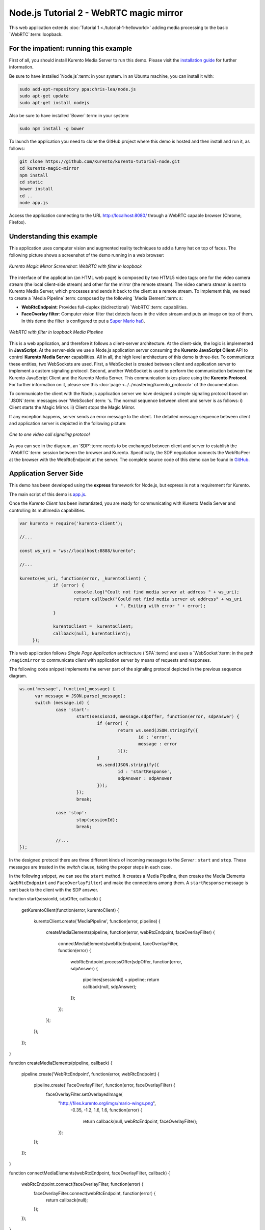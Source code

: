 %%%%%%%%%%%%%%%%%%%%%%%%%%%%%%%%%%%%%
Node.js Tutorial 2 - WebRTC magic mirror
%%%%%%%%%%%%%%%%%%%%%%%%%%%%%%%%%%%%%

This web application extends :doc:`Tutorial 1 <./tutorial-1-helloworld>` adding
media processing to the basic `WebRTC`:term: loopback.

For the impatient: running this example
=======================================

First of all, you should install Kurento Media Server to run this demo. Please
visit the `installation guide <../../Installation_Guide.rst>`_ for further
information.

Be sure to have installed `Node.js`:term: in your system. In an Ubuntu machine,
you can install it with:

.. sourcecode:: sh

   sudo add-apt-repository ppa:chris-lea/node.js
   sudo apt-get update
   sudo apt-get install nodejs

Also be sure to have installed `Bower`:term: in your system:

.. sourcecode:: sh

   sudo npm install -g bower

To launch the application you need to clone the GitHub project where this demo
is hosted and then install and run it, as follows:

.. sourcecode:: shell

    git clone https://github.com/Kurento/kurento-tutorial-node.git
    cd kurento-magic-mirror
    npm install
    cd static
    bower install
    cd ..
    node app.js

Access the application connecting to the URL http://localhost:8080/ through a
WebRTC capable browser (Chrome, Firefox).

Understanding this example
==========================

This application uses computer vision and augmented reality techniques to add a
funny hat on top of faces. The following picture shows a screenshot of the demo
running in a web browser:

.. figure:: ../../images/kurento-java-tutorial-2-magicmirror-screenshot.png 
   :align:   center
   :alt:     Kurento Magic Mirror Screenshot: WebRTC with filter in loopback
   :width: 600px

   *Kurento Magic Mirror Screenshot: WebRTC with filter in loopback*

The interface of the application (an HTML web page) is composed by two HTML5
video tags: one for the video camera stream (the local client-side stream) and
other for the mirror (the remote stream). The video camera stream is sent to
Kurento Media Server, which processes and sends it back to the client as a
remote stream. To implement this, we need to create a `Media Pipeline`:term:
composed by the following `Media Element`:term: s:

- **WebRtcEndpoint**: Provides full-duplex (bidirectional) `WebRTC`:term:
  capabilities.

- **FaceOverlay filter**: Computer vision filter that detects faces in the
  video stream and puts an image on top of them. In this demo the filter is
  configured to put a
  `Super Mario hat <http://files.kurento.org/imgs/mario-wings.png>`_).

.. figure:: ../../images/kurento-java-tutorial-2-magicmirror-pipeline.png
   :align:   center
   :alt:     WebRTC with filter in loopback Media Pipeline
   :width: 400px

   *WebRTC with filter in loopback Media Pipeline*

This is a web application, and therefore it follows a client-server
architecture. At the client-side, the logic is implemented in **JavaScript**.
At the server-side we use a Node.js application server consuming the
**Kurento JavaScript Client** API to control **Kurento Media Server** capabilities.
All in all, the high level architecture of this demo is three-tier. To
communicate these entities, two WebSockets are used. First, a WebSocket is
created between client and application server to implement a custom signaling
protocol. Second, another WebSocket is used to perform the communication
between the Kurento JavaScript Client and the Kurento Media Server. This
communication takes place using the **Kurento Protocol**. For further
information on it, please see this
:doc:`page <../../mastering/kurento_protocol>` of the documentation.

To communicate the client with the Node.js application server we have designed a
simple signaling protocol based on `JSON`:term: messages over `WebSocket`:term:
's. The normal sequence between client and server is as follows: i) Client
starts the Magic Mirror. ii) Client stops the Magic Mirror.

If any exception happens, server sends an error message to the client. The
detailed message sequence between client and application server is depicted in
the following picture:

.. figure:: ../../images/kurento-java-tutorial-2-magicmirror-signaling.png
   :align:   center
   :alt:     One to one video call signaling protocol
   :width: 600px

   *One to one video call signaling protocol*

As you can see in the diagram, an `SDP`:term: needs to be exchanged between
client and server to establish the `WebRTC`:term: session between the browser
and Kurento. Specifically, the SDP negotiation connects the WebRtcPeer at the
browser with the WebRtcEndpoint at the server. The complete source code of this
demo can be found in
`GitHub <https://github.com/Kurento/kurento-tutorial-node/tree/master/kurento-magic-mirror>`_.

Application Server Side
=======================

This demo has been developed using the **express** framework for Node.js, but
express is not a requirement for Kurento.

The main script of this demo is
`app.js <https://github.com/Kurento/kurento-tutorial-node/blob/master/kurento-magic-mirror/app.js>`_.

Once the *Kurento Client* has been instantiated, you are ready for communicating
with Kurento Media Server and controlling its multimedia capabilities.

.. sourcecode:: js

   var kurento = require('kurento-client');

   //...

   const ws_uri = "ws://localhost:8888/kurento";

   //...

   kurento(ws_uri, function(error, _kurentoClient) {
                if (error) {
                        console.log("Coult not find media server at address " + ws_uri);
                        return callback("Could not find media server at address" + ws_uri
                                        + ". Exiting with error " + error);
                }

                kurentoClient = _kurentoClient;
                callback(null, kurentoClient);
        });



This web application follows *Single Page Application* architecture
(`SPA`:term:) and uses a `WebSocket`:term: in the path ``/magicmirror``
to communicate client with application server by means of requests and 
responses.


The following code snippet implements the server part of the signaling
protocol depicted in the previous sequence diagram.

.. sourcecode:: js

  ws.on('message', function(_message) {
	var message = JSON.parse(_message);
	switch (message.id) {
		case 'start':
			start(sessionId, message.sdpOffer, function(error, sdpAnswer) {
                                if (error) {
                                        return ws.send(JSON.stringify({
                                                id : 'error',
                                                message : error
                                        }));
                                }
                                ws.send(JSON.stringify({
                                        id : 'startResponse',
                                        sdpAnswer : sdpAnswer
                                }));
                        });
                        break;

                case 'stop':
                        stop(sessionId);
                        break;

		//...
  });


In the designed protocol there are three different kinds of incoming messages to
the *Server* : ``start`` and ``stop``. These messages are treated in the
*switch* clause, taking the proper steps in each case.

In the following snippet, we can see the ``start`` method. It creates a Media
Pipeline, then creates the Media Elements (``WebRtcEndpoint`` and
``FaceOverlayFilter``) and make the connections among them. A ``startResponse``
message is sent back to the client with the SDP answer.

.. sourcecode:: js

function start(sessionId, sdpOffer, callback) {

  getKurentoClient(function(error, kurentoClient) {

    kurentoClient.create('MediaPipeline', function(error, pipeline) {

      createMediaElements(pipeline, function(error, webRtcEndpoint, faceOverlayFilter) {

        connectMediaElements(webRtcEndpoint, faceOverlayFilter, function(error) {

          webRtcEndpoint.processOffer(sdpOffer, function(error, sdpAnswer) {

            pipelines[sessionId] = pipeline;
            return callback(null, sdpAnswer);
          });
        });
      });
    });
  });
}


function createMediaElements(pipeline, callback) {

  pipeline.create('WebRtcEndpoint', function(error, webRtcEndpoint) {

    pipeline.create('FaceOverlayFilter', function(error, faceOverlayFilter) {
      faceOverlayFilter.setOverlayedImage(
                                          "http://files.kurento.org/imgs/mario-wings.png",
                                           -0.35, -1.2, 1.6, 1.6, function(error) {

                                              return callback(null, webRtcEndpoint, faceOverlayFilter);

                                          });
    });
  });
}


function connectMediaElements(webRtcEndpoint, faceOverlayFilter, callback) {

  webRtcEndpoint.connect(faceOverlayFilter, function(error) {
    faceOverlayFilter.connect(webRtcEndpoint, function(error) {
      return callback(null);
    });
  });
}

Client-Side
===========

Let's move now to the client-side of the application. To call the previously
created WebSocket service in the server-side, we use the JavaScript class
``WebSocket``. We use an specific Kurento JavaScript library called
**kurento-utils.js** to simplify the WebRTC interaction with the server. These
libraries are linked in the
`index.html <https://github.com/Kurento/kurento-tutorial-node/blob/master/kurento-magic-mirror/static/index.html>`_
web page, and are used in the
`index.js <https://github.com/Kurento/kurento-tutorial-node/blob/master/kurento-magic-mirror/static/js/index.js>`_.
In the following snippet we can see the creation of the WebSocket (variable
``ws``) in the path ``/magicmirror``. Then, the ``onmessage`` listener of the
WebSocket is used to implement the JSON signaling protocol in the client-side.
Notice that there are four incoming messages to client: ``startResponse`` and
``error``. Convenient actions are taken to implement each step in the
communication. For example, in functions ``start`` the function
``WebRtcPeer.startSendRecv`` of *kurento-utils.js* is used to start a WebRTC
communication.

.. sourcecode:: javascript

   var ws = new WebSocket('ws://' + location.host + '/magicmirror');
   
   ws.onmessage = function(message) {
      var parsedMessage = JSON.parse(message.data);
      console.info('Received message: ' + message.data);
   
      switch (parsedMessage.id) {
      case 'startResponse':
         startResponse(parsedMessage);
         break;
      case 'error':
         if (state == I_AM_STARTING) {
            setState(I_CAN_START);
         }
         console.error("Error message from server: " + parsedMessage.message);
         break;
      default:
         if (state == I_AM_STARTING) {
            setState(I_CAN_START);
         }
         console.error('Unrecognized message', parsedMessage);
      }
   }

   function start() {
      console.log("Starting video call ...")
      // Disable start button
      setState(I_AM_STARTING);
      showSpinner(videoInput, videoOutput);
   
      console.log("Creating WebRtcPeer and generating local sdp offer ...");
      webRtcPeer = kurentoUtils.WebRtcPeer.startSendRecv(videoInput, videoOutput, onOffer, onError);
   }

   function onOffer(offerSdp) {
      console.info('Invoking SDP offer callback function ' + location.host);
      var message = {
         id : 'start',
         sdpOffer : offerSdp
      }
      sendMessage(message);
   }

   function onError(error) {
      console.error(error);
   }

Dependencies
============

Dependencies of this demo are managed using npm. Our main dependency is the
Kurento Client JavaScript (*kurento-client*). The relevant part of the
`package.json <https://github.com/Kurento/kurento-tutorial-node/blob/master/kurento-magic-mirror/package.json>` file for managing this dependency is:

.. sourcecode:: json

  "dependencies": {
     ...
     "kurento-client" : "|version|"
   }

At the client side, dependencies are managed using Bower. Take a look to the
`bower.json <https://github.com/Kurento/kurento-tutorial-node/blob/master/kurento-magic-mirror/static/js/bower.js>` file and pay attention to the following section:

.. sourcecode:: json

  "dependencies": {
     "kurento-utils" : "|version|"
   }

.. note::

   We are in active development. Be sure that you have the latest version of Kurento 
   JavaScript Client in your POM. You can find it at nom searching for ``kurento-client``.
